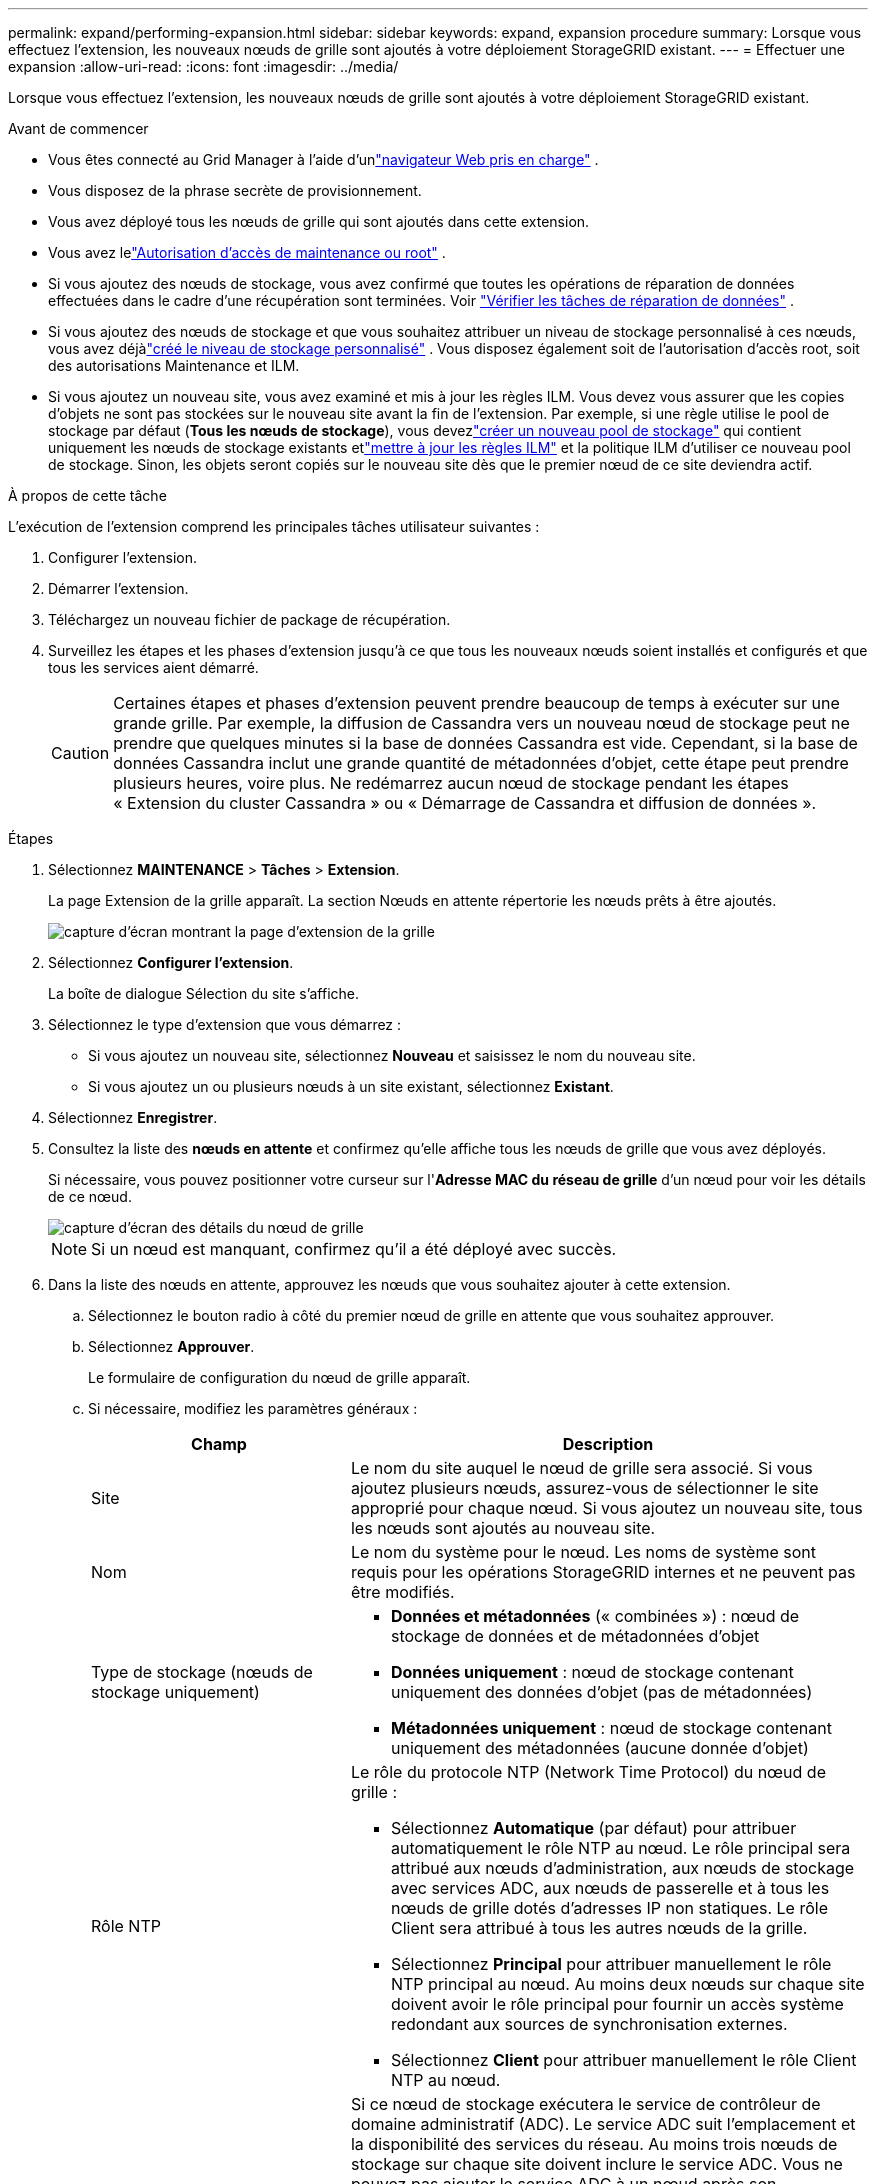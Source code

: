 ---
permalink: expand/performing-expansion.html 
sidebar: sidebar 
keywords: expand, expansion procedure 
summary: Lorsque vous effectuez l’extension, les nouveaux nœuds de grille sont ajoutés à votre déploiement StorageGRID existant. 
---
= Effectuer une expansion
:allow-uri-read: 
:icons: font
:imagesdir: ../media/


[role="lead"]
Lorsque vous effectuez l’extension, les nouveaux nœuds de grille sont ajoutés à votre déploiement StorageGRID existant.

.Avant de commencer
* Vous êtes connecté au Grid Manager à l'aide d'unlink:../admin/web-browser-requirements.html["navigateur Web pris en charge"] .
* Vous disposez de la phrase secrète de provisionnement.
* Vous avez déployé tous les nœuds de grille qui sont ajoutés dans cette extension.
* Vous avez lelink:../admin/admin-group-permissions.html["Autorisation d'accès de maintenance ou root"] .
* Si vous ajoutez des nœuds de stockage, vous avez confirmé que toutes les opérations de réparation de données effectuées dans le cadre d'une récupération sont terminées. Voir link:../maintain/checking-data-repair-jobs.html["Vérifier les tâches de réparation de données"] .
* Si vous ajoutez des nœuds de stockage et que vous souhaitez attribuer un niveau de stockage personnalisé à ces nœuds, vous avez déjàlink:../ilm/creating-and-assigning-storage-grades.html["créé le niveau de stockage personnalisé"] .  Vous disposez également soit de l'autorisation d'accès root, soit des autorisations Maintenance et ILM.
* Si vous ajoutez un nouveau site, vous avez examiné et mis à jour les règles ILM.  Vous devez vous assurer que les copies d'objets ne sont pas stockées sur le nouveau site avant la fin de l'extension.  Par exemple, si une règle utilise le pool de stockage par défaut (*Tous les nœuds de stockage*), vous devezlink:../ilm/creating-storage-pool.html["créer un nouveau pool de stockage"] qui contient uniquement les nœuds de stockage existants etlink:../ilm/working-with-ilm-rules-and-ilm-policies.html["mettre à jour les règles ILM"] et la politique ILM d'utiliser ce nouveau pool de stockage.  Sinon, les objets seront copiés sur le nouveau site dès que le premier nœud de ce site deviendra actif.


.À propos de cette tâche
L'exécution de l'extension comprend les principales tâches utilisateur suivantes :

. Configurer l'extension.
. Démarrer l'extension.
. Téléchargez un nouveau fichier de package de récupération.
. Surveillez les étapes et les phases d’extension jusqu’à ce que tous les nouveaux nœuds soient installés et configurés et que tous les services aient démarré.
+

CAUTION: Certaines étapes et phases d'extension peuvent prendre beaucoup de temps à exécuter sur une grande grille.  Par exemple, la diffusion de Cassandra vers un nouveau nœud de stockage peut ne prendre que quelques minutes si la base de données Cassandra est vide.  Cependant, si la base de données Cassandra inclut une grande quantité de métadonnées d’objet, cette étape peut prendre plusieurs heures, voire plus.  Ne redémarrez aucun nœud de stockage pendant les étapes « Extension du cluster Cassandra » ou « Démarrage de Cassandra et diffusion de données ».



.Étapes
. Sélectionnez *MAINTENANCE* > *Tâches* > *Extension*.
+
La page Extension de la grille apparaît.  La section Nœuds en attente répertorie les nœuds prêts à être ajoutés.

+
image::../media/grid_expansion_page.png[capture d'écran montrant la page d'extension de la grille]

. Sélectionnez *Configurer l'extension*.
+
La boîte de dialogue Sélection du site s’affiche.

. Sélectionnez le type d'extension que vous démarrez :
+
** Si vous ajoutez un nouveau site, sélectionnez *Nouveau* et saisissez le nom du nouveau site.
** Si vous ajoutez un ou plusieurs nœuds à un site existant, sélectionnez *Existant*.


. Sélectionnez *Enregistrer*.
. Consultez la liste des *nœuds en attente* et confirmez qu'elle affiche tous les nœuds de grille que vous avez déployés.
+
Si nécessaire, vous pouvez positionner votre curseur sur l'*Adresse MAC du réseau de grille* d'un nœud pour voir les détails de ce nœud.

+
image::../media/grid_node_details.png[capture d'écran des détails du nœud de grille]

+

NOTE: Si un nœud est manquant, confirmez qu’il a été déployé avec succès.

. Dans la liste des nœuds en attente, approuvez les nœuds que vous souhaitez ajouter à cette extension.
+
.. Sélectionnez le bouton radio à côté du premier nœud de grille en attente que vous souhaitez approuver.
.. Sélectionnez *Approuver*.
+
Le formulaire de configuration du nœud de grille apparaît.

.. Si nécessaire, modifiez les paramètres généraux :
+
[cols="1a,2a"]
|===
| Champ | Description 


 a| 
Site
 a| 
Le nom du site auquel le nœud de grille sera associé.  Si vous ajoutez plusieurs nœuds, assurez-vous de sélectionner le site approprié pour chaque nœud.  Si vous ajoutez un nouveau site, tous les nœuds sont ajoutés au nouveau site.



 a| 
Nom
 a| 
Le nom du système pour le nœud. Les noms de système sont requis pour les opérations StorageGRID internes et ne peuvent pas être modifiés.



 a| 
Type de stockage (nœuds de stockage uniquement)
 a| 
*** *Données et métadonnées* (« combinées ») : nœud de stockage de données et de métadonnées d'objet
*** *Données uniquement* : nœud de stockage contenant uniquement des données d'objet (pas de métadonnées)
*** *Métadonnées uniquement* : nœud de stockage contenant uniquement des métadonnées (aucune donnée d'objet)




 a| 
Rôle NTP
 a| 
Le rôle du protocole NTP (Network Time Protocol) du nœud de grille :

*** Sélectionnez *Automatique* (par défaut) pour attribuer automatiquement le rôle NTP au nœud.  Le rôle principal sera attribué aux nœuds d'administration, aux nœuds de stockage avec services ADC, aux nœuds de passerelle et à tous les nœuds de grille dotés d'adresses IP non statiques.  Le rôle Client sera attribué à tous les autres nœuds de la grille.
*** Sélectionnez *Principal* pour attribuer manuellement le rôle NTP principal au nœud.  Au moins deux nœuds sur chaque site doivent avoir le rôle principal pour fournir un accès système redondant aux sources de synchronisation externes.
*** Sélectionnez *Client* pour attribuer manuellement le rôle Client NTP au nœud.




 a| 
Service ADC (nœuds de stockage combinés ou de métadonnées uniquement)
 a| 
Si ce nœud de stockage exécutera le service de contrôleur de domaine administratif (ADC). Le service ADC suit l'emplacement et la disponibilité des services du réseau. Au moins trois nœuds de stockage sur chaque site doivent inclure le service ADC. Vous ne pouvez pas ajouter le service ADC à un nœud après son déploiement.

*** Sélectionnez *Oui* si le nœud de stockage que vous remplacez inclut le service ADC. Étant donné que vous ne pouvez pas mettre hors service un nœud de stockage s'il reste trop peu de services ADC, cela garantit qu'un nouveau service ADC est disponible avant la suppression de l'ancien service.
*** Sélectionnez *Automatique* pour permettre au système de déterminer si ce nœud nécessite le service ADC.


En savoir plus sur lelink:../maintain/understanding-adc-service-quorum.html["Quorum du CDA"] .



 a| 
Niveau de stockage (nœuds de stockage combinés ou de données uniquement)
 a| 
Utilisez le niveau de stockage *Par défaut* ou sélectionnez le niveau de stockage personnalisé que vous souhaitez attribuer à ce nouveau nœud.

Les niveaux de stockage sont utilisés par les pools de stockage ILM, votre sélection peut donc affecter les objets qui seront placés sur le nœud de stockage.

|===
.. Si nécessaire, modifiez les paramètres du réseau de grille, du réseau d'administration et du réseau client.
+
*** *Adresse IPv4 (CIDR)* : l'adresse réseau CIDR pour l'interface réseau.  Par exemple : 172.16.10.100/24
+

NOTE: Si vous découvrez que des nœuds ont des adresses IP en double sur le réseau Grid pendant que vous approuvez des nœuds, vous devez annuler l'extension, redéployer les machines virtuelles ou les appliances avec une adresse IP non dupliquée et redémarrer l'extension.

*** *Passerelle* : la passerelle par défaut du nœud de grille.  Par exemple : 172.16.10.1
*** *Sous-réseaux (CIDR)* : un ou plusieurs sous-réseaux pour le réseau d'administration.


.. Sélectionnez *Enregistrer*.
+
Le nœud de grille approuvé est déplacé vers la liste des nœuds approuvés.

+
*** Pour modifier les propriétés d’un nœud de grille approuvé, sélectionnez son bouton radio et sélectionnez *Modifier*.
*** Pour déplacer un nœud de grille approuvé vers la liste des nœuds en attente, sélectionnez son bouton radio, puis sélectionnez *Réinitialiser*.
*** Pour supprimer définitivement un nœud de réseau approuvé, mettez le nœud hors tension.  Ensuite, sélectionnez son bouton radio et sélectionnez *Supprimer*.


.. Répétez ces étapes pour chaque nœud de grille en attente que vous souhaitez approuver.
+

NOTE: Si possible, vous devez approuver toutes les notes de grille en attente et effectuer une seule extension.  Il faudra plus de temps si vous effectuez plusieurs petites extensions.



. Lorsque vous avez approuvé tous les nœuds de la grille, saisissez la *Phrase secrète de provisionnement* et sélectionnez *Développer*.
+
Après quelques minutes, cette page se met à jour pour afficher l'état de la procédure d'extension.  Lorsque des tâches qui affectent des nœuds de grille individuels sont en cours, la section État du nœud de grille répertorie l'état actuel de chaque nœud de grille.

+

NOTE: Au cours de l'étape « Installation des nœuds de grille » pour un nouvel appareil, le programme d'installation de l'appareil StorageGRID montre que l'installation passe de l'étape 3 à l'étape 4, Finaliser l'installation.  Une fois l’étape 4 terminée, le contrôleur est redémarré.

+
image::../media/grid_expansion_progress.png[Cette image est expliquée par le texte qui l'entoure.]

+

NOTE: Une extension de site inclut une tâche supplémentaire pour configurer Cassandra pour le nouveau site.

. Dès que le lien *Télécharger le package de récupération* apparaît, téléchargez le fichier du package de récupération.
+
Vous devez télécharger une copie mise à jour du fichier de package de récupération dès que possible après avoir apporté des modifications à la topologie de grille du système StorageGRID .  Le fichier Recovery Package vous permet de restaurer le système en cas de panne.

+
.. Sélectionnez le lien de téléchargement.
.. Saisissez la phrase secrète d’approvisionnement et sélectionnez *Démarrer le téléchargement*.
.. Une fois le téléchargement terminé, ouvrez le `.zip` fichier et confirmez que vous pouvez accéder au contenu, y compris le `Passwords.txt` déposer.
.. Copiez le fichier du package de récupération téléchargé(`.zip` ) vers deux endroits sûrs, sécurisés et séparés.
+

CAUTION: Le fichier du package de récupération doit être sécurisé car il contient des clés de chiffrement et des mots de passe qui peuvent être utilisés pour obtenir des données à partir du système StorageGRID .



. Si vous ajoutez des nœuds de stockage à un site existant ou ajoutez un site, surveillez les étapes Cassandra, qui se produisent lorsque les services sont démarrés sur les nouveaux nœuds de grille.
+

CAUTION: Ne redémarrez aucun nœud de stockage pendant les étapes « Extension du cluster Cassandra » ou « Démarrage de Cassandra et diffusion de données ».  Ces étapes peuvent prendre plusieurs heures pour chaque nouveau nœud de stockage, en particulier si les nœuds de stockage existants contiennent une grande quantité de métadonnées d'objet.

+
[role="tabbed-block"]
====
.Ajout de nœuds de stockage
--
Si vous ajoutez des nœuds de stockage à un site existant, vérifiez le pourcentage affiché dans le message d'état « Démarrage de Cassandra et diffusion des données ».

image::../media/grid_expansion_starting_cassandra.png[Extension du réseau > Démarrage de Cassandra et diffusion de données en continu]

Ce pourcentage estime le degré d'achèvement de l'opération de streaming Cassandra, en fonction de la quantité totale de données Cassandra disponibles et de la quantité qui a déjà été écrite sur le nouveau nœud.

--
.Ajout d'un site
--
Si vous ajoutez un nouveau site, utilisez `nodetool status` pour surveiller la progression du streaming Cassandra et voir combien de métadonnées ont été copiées sur le nouveau site pendant l'étape « Extension du cluster Cassandra ».  La charge totale de données sur le nouveau site doit être d'environ 20 % du total d'un site actuel.

--
====
. Continuez à surveiller l’extension jusqu’à ce que toutes les tâches soient terminées et que le bouton *Configurer l’extension* réapparaisse.


.Après avoir terminé
Selon les types de nœuds de grille que vous avez ajoutés, effectuez des étapes d’intégration et de configuration supplémentaires. Voir link:configuring-expanded-storagegrid-system.html["Étapes de configuration après l'extension"] .
